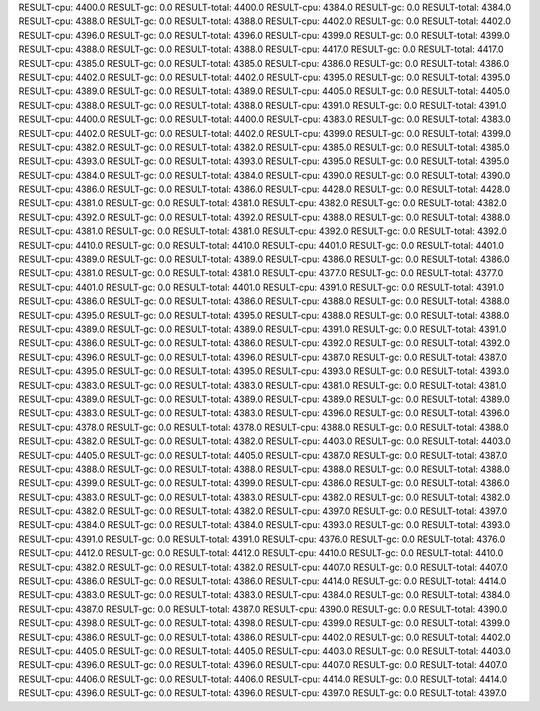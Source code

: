 RESULT-cpu: 4400.0
RESULT-gc: 0.0
RESULT-total: 4400.0
RESULT-cpu: 4384.0
RESULT-gc: 0.0
RESULT-total: 4384.0
RESULT-cpu: 4388.0
RESULT-gc: 0.0
RESULT-total: 4388.0
RESULT-cpu: 4402.0
RESULT-gc: 0.0
RESULT-total: 4402.0
RESULT-cpu: 4396.0
RESULT-gc: 0.0
RESULT-total: 4396.0
RESULT-cpu: 4399.0
RESULT-gc: 0.0
RESULT-total: 4399.0
RESULT-cpu: 4388.0
RESULT-gc: 0.0
RESULT-total: 4388.0
RESULT-cpu: 4417.0
RESULT-gc: 0.0
RESULT-total: 4417.0
RESULT-cpu: 4385.0
RESULT-gc: 0.0
RESULT-total: 4385.0
RESULT-cpu: 4386.0
RESULT-gc: 0.0
RESULT-total: 4386.0
RESULT-cpu: 4402.0
RESULT-gc: 0.0
RESULT-total: 4402.0
RESULT-cpu: 4395.0
RESULT-gc: 0.0
RESULT-total: 4395.0
RESULT-cpu: 4389.0
RESULT-gc: 0.0
RESULT-total: 4389.0
RESULT-cpu: 4405.0
RESULT-gc: 0.0
RESULT-total: 4405.0
RESULT-cpu: 4388.0
RESULT-gc: 0.0
RESULT-total: 4388.0
RESULT-cpu: 4391.0
RESULT-gc: 0.0
RESULT-total: 4391.0
RESULT-cpu: 4400.0
RESULT-gc: 0.0
RESULT-total: 4400.0
RESULT-cpu: 4383.0
RESULT-gc: 0.0
RESULT-total: 4383.0
RESULT-cpu: 4402.0
RESULT-gc: 0.0
RESULT-total: 4402.0
RESULT-cpu: 4399.0
RESULT-gc: 0.0
RESULT-total: 4399.0
RESULT-cpu: 4382.0
RESULT-gc: 0.0
RESULT-total: 4382.0
RESULT-cpu: 4385.0
RESULT-gc: 0.0
RESULT-total: 4385.0
RESULT-cpu: 4393.0
RESULT-gc: 0.0
RESULT-total: 4393.0
RESULT-cpu: 4395.0
RESULT-gc: 0.0
RESULT-total: 4395.0
RESULT-cpu: 4384.0
RESULT-gc: 0.0
RESULT-total: 4384.0
RESULT-cpu: 4390.0
RESULT-gc: 0.0
RESULT-total: 4390.0
RESULT-cpu: 4386.0
RESULT-gc: 0.0
RESULT-total: 4386.0
RESULT-cpu: 4428.0
RESULT-gc: 0.0
RESULT-total: 4428.0
RESULT-cpu: 4381.0
RESULT-gc: 0.0
RESULT-total: 4381.0
RESULT-cpu: 4382.0
RESULT-gc: 0.0
RESULT-total: 4382.0
RESULT-cpu: 4392.0
RESULT-gc: 0.0
RESULT-total: 4392.0
RESULT-cpu: 4388.0
RESULT-gc: 0.0
RESULT-total: 4388.0
RESULT-cpu: 4381.0
RESULT-gc: 0.0
RESULT-total: 4381.0
RESULT-cpu: 4392.0
RESULT-gc: 0.0
RESULT-total: 4392.0
RESULT-cpu: 4410.0
RESULT-gc: 0.0
RESULT-total: 4410.0
RESULT-cpu: 4401.0
RESULT-gc: 0.0
RESULT-total: 4401.0
RESULT-cpu: 4389.0
RESULT-gc: 0.0
RESULT-total: 4389.0
RESULT-cpu: 4386.0
RESULT-gc: 0.0
RESULT-total: 4386.0
RESULT-cpu: 4381.0
RESULT-gc: 0.0
RESULT-total: 4381.0
RESULT-cpu: 4377.0
RESULT-gc: 0.0
RESULT-total: 4377.0
RESULT-cpu: 4401.0
RESULT-gc: 0.0
RESULT-total: 4401.0
RESULT-cpu: 4391.0
RESULT-gc: 0.0
RESULT-total: 4391.0
RESULT-cpu: 4386.0
RESULT-gc: 0.0
RESULT-total: 4386.0
RESULT-cpu: 4388.0
RESULT-gc: 0.0
RESULT-total: 4388.0
RESULT-cpu: 4395.0
RESULT-gc: 0.0
RESULT-total: 4395.0
RESULT-cpu: 4388.0
RESULT-gc: 0.0
RESULT-total: 4388.0
RESULT-cpu: 4389.0
RESULT-gc: 0.0
RESULT-total: 4389.0
RESULT-cpu: 4391.0
RESULT-gc: 0.0
RESULT-total: 4391.0
RESULT-cpu: 4386.0
RESULT-gc: 0.0
RESULT-total: 4386.0
RESULT-cpu: 4392.0
RESULT-gc: 0.0
RESULT-total: 4392.0
RESULT-cpu: 4396.0
RESULT-gc: 0.0
RESULT-total: 4396.0
RESULT-cpu: 4387.0
RESULT-gc: 0.0
RESULT-total: 4387.0
RESULT-cpu: 4395.0
RESULT-gc: 0.0
RESULT-total: 4395.0
RESULT-cpu: 4393.0
RESULT-gc: 0.0
RESULT-total: 4393.0
RESULT-cpu: 4383.0
RESULT-gc: 0.0
RESULT-total: 4383.0
RESULT-cpu: 4381.0
RESULT-gc: 0.0
RESULT-total: 4381.0
RESULT-cpu: 4389.0
RESULT-gc: 0.0
RESULT-total: 4389.0
RESULT-cpu: 4389.0
RESULT-gc: 0.0
RESULT-total: 4389.0
RESULT-cpu: 4383.0
RESULT-gc: 0.0
RESULT-total: 4383.0
RESULT-cpu: 4396.0
RESULT-gc: 0.0
RESULT-total: 4396.0
RESULT-cpu: 4378.0
RESULT-gc: 0.0
RESULT-total: 4378.0
RESULT-cpu: 4388.0
RESULT-gc: 0.0
RESULT-total: 4388.0
RESULT-cpu: 4382.0
RESULT-gc: 0.0
RESULT-total: 4382.0
RESULT-cpu: 4403.0
RESULT-gc: 0.0
RESULT-total: 4403.0
RESULT-cpu: 4405.0
RESULT-gc: 0.0
RESULT-total: 4405.0
RESULT-cpu: 4387.0
RESULT-gc: 0.0
RESULT-total: 4387.0
RESULT-cpu: 4388.0
RESULT-gc: 0.0
RESULT-total: 4388.0
RESULT-cpu: 4388.0
RESULT-gc: 0.0
RESULT-total: 4388.0
RESULT-cpu: 4399.0
RESULT-gc: 0.0
RESULT-total: 4399.0
RESULT-cpu: 4386.0
RESULT-gc: 0.0
RESULT-total: 4386.0
RESULT-cpu: 4383.0
RESULT-gc: 0.0
RESULT-total: 4383.0
RESULT-cpu: 4382.0
RESULT-gc: 0.0
RESULT-total: 4382.0
RESULT-cpu: 4382.0
RESULT-gc: 0.0
RESULT-total: 4382.0
RESULT-cpu: 4397.0
RESULT-gc: 0.0
RESULT-total: 4397.0
RESULT-cpu: 4384.0
RESULT-gc: 0.0
RESULT-total: 4384.0
RESULT-cpu: 4393.0
RESULT-gc: 0.0
RESULT-total: 4393.0
RESULT-cpu: 4391.0
RESULT-gc: 0.0
RESULT-total: 4391.0
RESULT-cpu: 4376.0
RESULT-gc: 0.0
RESULT-total: 4376.0
RESULT-cpu: 4412.0
RESULT-gc: 0.0
RESULT-total: 4412.0
RESULT-cpu: 4410.0
RESULT-gc: 0.0
RESULT-total: 4410.0
RESULT-cpu: 4382.0
RESULT-gc: 0.0
RESULT-total: 4382.0
RESULT-cpu: 4407.0
RESULT-gc: 0.0
RESULT-total: 4407.0
RESULT-cpu: 4386.0
RESULT-gc: 0.0
RESULT-total: 4386.0
RESULT-cpu: 4414.0
RESULT-gc: 0.0
RESULT-total: 4414.0
RESULT-cpu: 4383.0
RESULT-gc: 0.0
RESULT-total: 4383.0
RESULT-cpu: 4384.0
RESULT-gc: 0.0
RESULT-total: 4384.0
RESULT-cpu: 4387.0
RESULT-gc: 0.0
RESULT-total: 4387.0
RESULT-cpu: 4390.0
RESULT-gc: 0.0
RESULT-total: 4390.0
RESULT-cpu: 4398.0
RESULT-gc: 0.0
RESULT-total: 4398.0
RESULT-cpu: 4399.0
RESULT-gc: 0.0
RESULT-total: 4399.0
RESULT-cpu: 4386.0
RESULT-gc: 0.0
RESULT-total: 4386.0
RESULT-cpu: 4402.0
RESULT-gc: 0.0
RESULT-total: 4402.0
RESULT-cpu: 4405.0
RESULT-gc: 0.0
RESULT-total: 4405.0
RESULT-cpu: 4403.0
RESULT-gc: 0.0
RESULT-total: 4403.0
RESULT-cpu: 4396.0
RESULT-gc: 0.0
RESULT-total: 4396.0
RESULT-cpu: 4407.0
RESULT-gc: 0.0
RESULT-total: 4407.0
RESULT-cpu: 4406.0
RESULT-gc: 0.0
RESULT-total: 4406.0
RESULT-cpu: 4414.0
RESULT-gc: 0.0
RESULT-total: 4414.0
RESULT-cpu: 4396.0
RESULT-gc: 0.0
RESULT-total: 4396.0
RESULT-cpu: 4397.0
RESULT-gc: 0.0
RESULT-total: 4397.0
